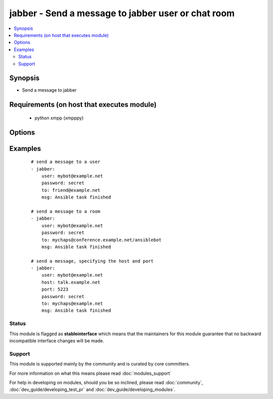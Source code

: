 .. _jabber:


jabber - Send a message to jabber user or chat room
+++++++++++++++++++++++++++++++++++++++++++++++++++



.. contents::
   :local:
   :depth: 2


Synopsis
--------

* Send a message to jabber


Requirements (on host that executes module)
-------------------------------------------

  * python xmpp (xmpppy)


Options
-------

.. raw:: html

    <table border=1 cellpadding=4>
    <tr>
    <th class="head">parameter</th>
    <th class="head">required</th>
    <th class="head">default</th>
    <th class="head">choices</th>
    <th class="head">comments</th>
    </tr>
                <tr><td>encoding<br/><div style="font-size: small;"></div></td>
    <td>no</td>
    <td></td>
        <td></td>
        <td><div>message encoding</div>        </td></tr>
                <tr><td>host<br/><div style="font-size: small;"></div></td>
    <td>no</td>
    <td></td>
        <td></td>
        <td><div>host to connect, overrides user info</div>        </td></tr>
                <tr><td>msg<br/><div style="font-size: small;"></div></td>
    <td>yes</td>
    <td></td>
        <td></td>
        <td><div>The message body.</div>        </td></tr>
                <tr><td>password<br/><div style="font-size: small;"></div></td>
    <td>yes</td>
    <td></td>
        <td></td>
        <td><div>password for user to connect</div>        </td></tr>
                <tr><td>port<br/><div style="font-size: small;"></div></td>
    <td>no</td>
    <td>5222</td>
        <td></td>
        <td><div>port to connect to, overrides default</div>        </td></tr>
                <tr><td>to<br/><div style="font-size: small;"></div></td>
    <td>yes</td>
    <td></td>
        <td></td>
        <td><div>user ID or name of the room, when using room use a slash to indicate your nick.</div>        </td></tr>
                <tr><td>user<br/><div style="font-size: small;"></div></td>
    <td>yes</td>
    <td></td>
        <td></td>
        <td><div>User as which to connect</div>        </td></tr>
        </table>
    </br>



Examples
--------

 ::

    # send a message to a user
    - jabber:
        user: mybot@example.net
        password: secret
        to: friend@example.net
        msg: Ansible task finished
    
    # send a message to a room
    - jabber:
        user: mybot@example.net
        password: secret
        to: mychaps@conference.example.net/ansiblebot
        msg: Ansible task finished
    
    # send a message, specifying the host and port
    - jabber:
        user: mybot@example.net
        host: talk.example.net
        port: 5223
        password: secret
        to: mychaps@example.net
        msg: Ansible task finished





Status
~~~~~~

This module is flagged as **stableinterface** which means that the maintainers for this module guarantee that no backward incompatible interface changes will be made.


Support
~~~~~~~

This module is supported mainly by the community and is curated by core committers.

For more information on what this means please read :doc:`modules_support`


For help in developing on modules, should you be so inclined, please read :doc:`community`, :doc:`dev_guide/developing_test_pr` and :doc:`dev_guide/developing_modules`.
